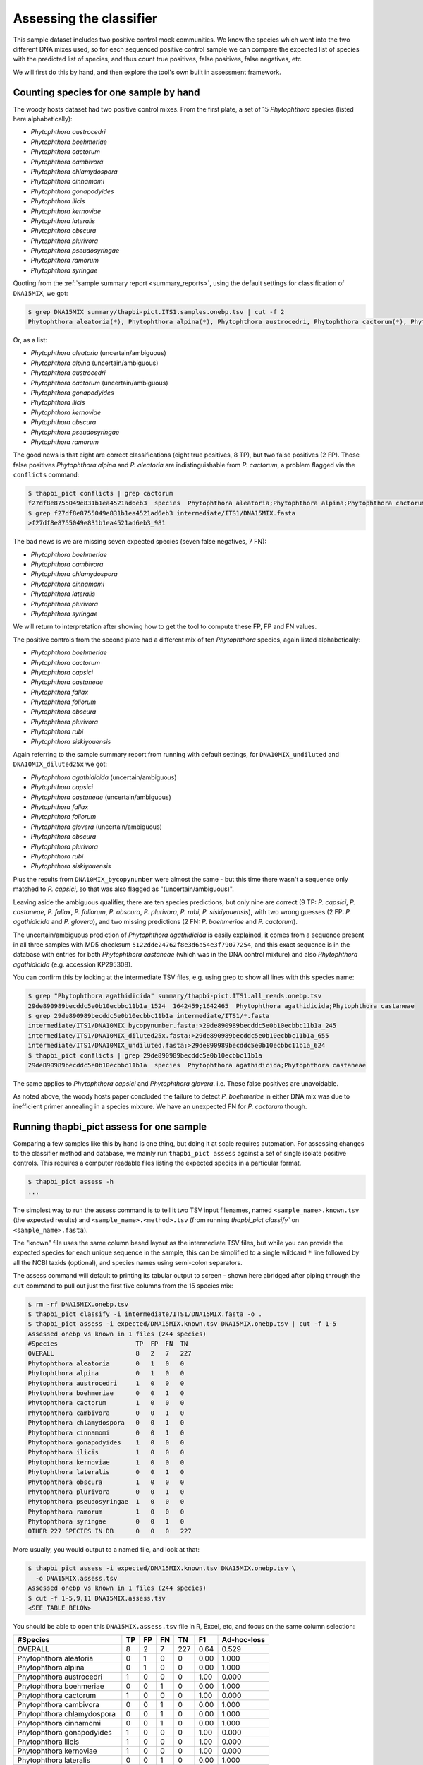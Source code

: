 .. _assess:

Assessing the classifier
========================

This sample dataset includes two positive control mock communities.
We know the species which went into the two different DNA mixes used,
so for each sequenced positive control sample we can compare the
expected list of species with the predicted list of species, and thus
count true positives, false positives, false negatives, etc.

We will first do this by hand, and then explore the tool's own built
in assessment framework.

Counting species for one sample by hand
---------------------------------------

The woody hosts dataset had two positive control mixes. From the first
plate, a set of 15 *Phytophthora* species (listed here alphabetically):

- *Phytophthora austrocedri*
- *Phytophthora boehmeriae*
- *Phytophthora cactorum*
- *Phytophthora cambivora*
- *Phytophthora chlamydospora*
- *Phytophthora cinnamomi*
- *Phytophthora gonapodyides*
- *Phytophthora ilicis*
- *Phytophthora kernoviae*
- *Phytophthora lateralis*
- *Phytophthora obscura*
- *Phytophthora plurivora*
- *Phytophthora pseudosyringae*
- *Phytophthora ramorum*
- *Phytophthora syringae*

Quoting from the :ref:`sample summary report <summary_reports>`, using the
default settings for classification of ``DNA15MIX``, we got:

.. code:: console

    $ grep DNA15MIX summary/thapbi-pict.ITS1.samples.onebp.tsv | cut -f 2
    Phytophthora aleatoria(*), Phytophthora alpina(*), Phytophthora austrocedri, Phytophthora cactorum(*), Phytophthora gonapodyides, Phytophthora ilicis, Phytophthora kernoviae, Phytophthora obscura, Phytophthora pseudosyringae, Phytophthora ramorum

Or, as a list:

- *Phytophthora aleatoria* (uncertain/ambiguous)
- *Phytophthora alpina* (uncertain/ambiguous)
- *Phytophthora austrocedri*
- *Phytophthora cactorum* (uncertain/ambiguous)
- *Phytophthora gonapodyides*
- *Phytophthora ilicis*
- *Phytophthora kernoviae*
- *Phytophthora obscura*
- *Phytophthora pseudosyringae*
- *Phytophthora ramorum*

The good news is that eight are correct classifications (eight true
positives, 8 TP), but two false positives (2 FP). Those false positives
*Phytophthora alpina* and *P. aleatoria* are indistinguishable from
*P. cactorum*, a problem flagged via the ``conflicts`` command:

.. code:: console

    $ thapbi_pict conflicts | grep cactorum
    f27df8e8755049e831b1ea4521ad6eb3  species  Phytophthora aleatoria;Phytophthora alpina;Phytophthora cactorum
    $ grep f27df8e8755049e831b1ea4521ad6eb3 intermediate/ITS1/DNA15MIX.fasta
    >f27df8e8755049e831b1ea4521ad6eb3_981

The bad news is we are missing seven expected species (seven false negatives,
7 FN):

- *Phytophthora boehmeriae*
- *Phytophthora cambivora*
- *Phytophthora chlamydospora*
- *Phytophthora cinnamomi*
- *Phytophthora lateralis*
- *Phytophthora plurivora*
- *Phytophthora syringae*

We will return to interpretation after showing how to get the tool to compute
these FP, FP and FN values.

The positive controls from the second plate had a different mix of ten
*Phytophthora* species, again listed alphabetically:

- *Phytophthora boehmeriae*
- *Phytophthora cactorum*
- *Phytophthora capsici*
- *Phytophthora castaneae*
- *Phytophthora fallax*
- *Phytophthora foliorum*
- *Phytophthora obscura*
- *Phytophthora plurivora*
- *Phytophthora rubi*
- *Phytophthora siskiyouensis*

Again referring to the sample summary report from running with default settings,
for ``DNA10MIX_undiluted`` and ``DNA10MIX_diluted25x`` we got:

- *Phytophthora agathidicida* (uncertain/ambiguous)
- *Phytophthora capsici*
- *Phytophthora castaneae* (uncertain/ambiguous)
- *Phytophthora fallax*
- *Phytophthora foliorum*
- *Phytophthora glovera* (uncertain/ambiguous)
- *Phytophthora obscura*
- *Phytophthora plurivora*
- *Phytophthora rubi*
- *Phytophthora siskiyouensis*

Plus the results from ``DNA10MIX_bycopynumber`` were almost the same - but this
time there wasn't a sequence only matched to *P. capsici*, so that was also
flagged as "(uncertain/ambiguous)".

Leaving aside the ambiguous qualifier, there are ten species predictions, but
only nine are correct (9 TP: *P. capsici*, *P. castaneae*, *P. fallax*,
*P. foliorum*, *P. obscura*, *P. plurivora*, *P. rubi*, *P. siskiyouensis*),
with two wrong guesses (2 FP: *P. agathidicida* and *P. glovera*), and two
missing predictions (2 FN: *P. boehmeriae* and *P. cactorum*).

The uncertain/ambiguous prediction of *Phytophthora agathidicida* is easily
explained, it comes from a sequence present in all three samples with MD5
checksum ``5122dde24762f8e3d6a54e3f79077254``, and this exact sequence is in
the database with entries for both *Phytophthora castaneae* (which was in the
DNA control mixture) and also *Phytophthora agathidicida* (e.g. accession
KP295308).

You can confirm this by looking at the intermediate TSV files, e.g. using
grep to show all lines with this species name:

.. code:: console

    $ grep "Phytophthora agathidicida" summary/thapbi-pict.ITS1.all_reads.onebp.tsv
    29de890989becddc5e0b10ecbbc11b1a_1524  1642459;1642465  Phytophthora agathidicida;Phytophthora castaneae
    $ grep 29de890989becddc5e0b10ecbbc11b1a intermediate/ITS1/*.fasta
    intermediate/ITS1/DNA10MIX_bycopynumber.fasta:>29de890989becddc5e0b10ecbbc11b1a_245
    intermediate/ITS1/DNA10MIX_diluted25x.fasta:>29de890989becddc5e0b10ecbbc11b1a_655
    intermediate/ITS1/DNA10MIX_undiluted.fasta:>29de890989becddc5e0b10ecbbc11b1a_624
    $ thapbi_pict conflicts | grep 29de890989becddc5e0b10ecbbc11b1a
    29de890989becddc5e0b10ecbbc11b1a  species  Phytophthora agathidicida;Phytophthora castaneae

The same applies to *Phytophthora capsici* and *Phytophthora glovera*.
i.e. These false positives are unavoidable.

As noted above, the woody hosts paper concluded the failure to detect
*P. boehmeriae* in either DNA mix was due to inefficient primer annealing
in a species mixture. We have an unexpected FN for *P. cactorum* though.


Running thapbi_pict assess for one sample
-----------------------------------------

Comparing a few samples like this by hand is one thing, but doing it at scale
requires automation. For assessing changes to the classifier method and
database, we mainly run ``thapbi_pict assess`` against a set of single isolate
positive controls. This requires a computer readable files listing the
expected species in a particular format.

.. code:: console

    $ thapbi_pict assess -h
    ...

The simplest way to run the assess command is to tell it two TSV input
filenames, named ``<sample_name>.known.tsv`` (the expected results) and
``<sample_name>.<method>.tsv`` (from running `thapbi_pict classify`` on
``<sample_name>.fasta``).

The "known" file uses the same column based layout as the intermediate TSV
files, but while you can provide the expected species for each unique sequence
in the sample, this can be simplified to a single wildcard ``*`` line
followed by all the NCBI taxids (optional), and species names using semi-colon
separators.

The assess command will default to printing its tabular output to screen -
shown here abridged after piping through the ``cut`` command to pull out just
the first five columns from the 15 species mix:

.. code:: console

    $ rm -rf DNA15MIX.onebp.tsv
    $ thapbi_pict classify -i intermediate/ITS1/DNA15MIX.fasta -o .
    $ thapbi_pict assess -i expected/DNA15MIX.known.tsv DNA15MIX.onebp.tsv | cut -f 1-5
    Assessed onebp vs known in 1 files (244 species)
    #Species                     TP  FP  FN  TN
    OVERALL                      8   2   7   227
    Phytophthora aleatoria       0   1   0   0
    Phytophthora alpina          0   1   0   0
    Phytophthora austrocedri     1   0   0   0
    Phytophthora boehmeriae      0   0   1   0
    Phytophthora cactorum        1   0   0   0
    Phytophthora cambivora       0   0   1   0
    Phytophthora chlamydospora   0   0   1   0
    Phytophthora cinnamomi       0   0   1   0
    Phytophthora gonapodyides    1   0   0   0
    Phytophthora ilicis          1   0   0   0
    Phytophthora kernoviae       1   0   0   0
    Phytophthora lateralis       0   0   1   0
    Phytophthora obscura         1   0   0   0
    Phytophthora plurivora       0   0   1   0
    Phytophthora pseudosyringae  1   0   0   0
    Phytophthora ramorum         1   0   0   0
    Phytophthora syringae        0   0   1   0
    OTHER 227 SPECIES IN DB      0   0   0   227

More usually, you would output to a named file, and look at that:

.. code:: console

    $ thapbi_pict assess -i expected/DNA15MIX.known.tsv DNA15MIX.onebp.tsv \
      -o DNA15MIX.assess.tsv
    Assessed onebp vs known in 1 files (244 species)
    $ cut -f 1-5,9,11 DNA15MIX.assess.tsv
    <SEE TABLE BELOW>

You should be able to open this ``DNA15MIX.assess.tsv`` file in R, Excel, etc,
and focus on the same column selection:

=========================== == == == === ==== ===========
#Species                    TP FP FN TN  F1   Ad-hoc-loss
=========================== == == == === ==== ===========
OVERALL                     8  2  7  227 0.64 0.529
Phytophthora aleatoria      0  1  0  0   0.00 1.000
Phytophthora alpina         0  1  0  0   0.00 1.000
Phytophthora austrocedri    1  0  0  0   1.00 0.000
Phytophthora boehmeriae     0  0  1  0   0.00 1.000
Phytophthora cactorum       1  0  0  0   1.00 0.000
Phytophthora cambivora      0  0  1  0   0.00 1.000
Phytophthora chlamydospora  0  0  1  0   0.00 1.000
Phytophthora cinnamomi      0  0  1  0   0.00 1.000
Phytophthora gonapodyides   1  0  0  0   1.00 0.000
Phytophthora ilicis         1  0  0  0   1.00 0.000
Phytophthora kernoviae      1  0  0  0   1.00 0.000
Phytophthora lateralis      0  0  1  0   0.00 1.000
Phytophthora obscura        1  0  0  0   1.00 0.000
Phytophthora plurivora      0  0  1  0   0.00 1.000
Phytophthora pseudosyringae 1  0  0  0   1.00 0.000
Phytophthora ramorum        1  0  0  0   1.00 0.000
Phytophthora syringae       0  0  1  0   0.00 1.000
OTHER 227 SPECIES IN DB     0  0  0  227 0.00 0.000
=========================== == == == === ==== ===========

The ``OVERALL`` line tells us that there were 8 true positives, 2 false
positives, 7 false negatives, and 213 true negatives. The final number needs a
little explanation. First, 8+2+7+213 = 230, which is the number of species in
the database. With only one sample being considered, 213 is the number of
other species in the database which the tool correctly says are not present.

Following this we get one line per species, considering this species in
isolation (making this a traditional and simpler to interpret classification
problem). Here there is only one sample, so this time TP+FP+FN+TN=1.

You can easily spot the 2 FP in this layout, *Phytophthora alpina* and
*P. aleatoria*, or the 7 FN.

The additional columns (not all shown here) include traditional metrics like
sensitivity, specificity, precision, F1, and Hamming loss. We've shown F1 or
F-measure here (from zero to one for perfect recall), plus our own metric
provisionally called *Ad hoc loss* which is a modification of the Hamming loss
without using the true negative count (which we expect to always be very large
as the database will contain many species, while a community might contain
only ten).

When we ran the assess command earlier on a sample sample, we provided pairs
of ``<sample_name>.<method>.tsv`` and ``<sample_name>.known.tsv``, but you
can instead provide the intermediate ``<sample_name>.fasta`` files(s) and the
pooled classifier output. Doing that for one of the 10 species mixtures:

.. code:: console

    $ thapbi_pict assess -i summary/thapbi-pict.ITS1.all_reads.onebp.tsv \
      expected/DNA10MIX_undiluted.known.tsv intermediate/ITS1/DNA10MIX_undiluted.fasta \
      -o DNA10MIX.assess.tsv
    Assessed onebp vs known in 1 files (244 species)
    $ cut -f 1-5,9,11 DNA10MIX.assess.tsv
    <SEE TABLE BELOW>

As this is still only one sample, new table ``DNA10MIX.assess.tsv`` is very similar
to what we had before:

========================== == == == === ==== ===========
#Species                   TP FP FN TN  F1   Ad-hoc-loss
========================== == == == === ==== ===========
OVERALL                    8  2  2  232 0.80 0.333
Phytophthora agathidicida  0  1  0  0   0.00 1.000
Phytophthora boehmeriae    0  0  1  0   0.00 1.000
Phytophthora cactorum      0  0  1  0   0.00 1.000
Phytophthora capsici       1  0  0  0   1.00 0.000
Phytophthora castaneae     1  0  0  0   1.00 0.000
Phytophthora fallax        1  0  0  0   1.00 0.000
Phytophthora foliorum      1  0  0  0   1.00 0.000
Phytophthora glovera       0  1  0  0   0.00 1.000
Phytophthora obscura       1  0  0  0   1.00 0.000
Phytophthora plurivora     1  0  0  0   1.00 0.000
Phytophthora rubi          1  0  0  0   1.00 0.000
Phytophthora siskiyouensis 1  0  0  0   1.00 0.000
OTHER 232 SPECIES IN DB    0  0  0  232 0.00 0.000
========================== == == == === ==== ===========

It is clear from the metrics that the classifier is performing better on the
second 10 species mock community.

Assessing multiple samples
--------------------------

Next, let's run the assess command on all four positive control samples, just
by giving the input directory names (it will work out the common filenames,
just like doing this via the pipeline command - see below):

.. code:: console

    $ thapbi_pict assess -i summary/thapbi-pict.ITS1.all_reads.onebp.tsv \
      expected/ intermediate/ITS1/ -o thabpi-pict.ITS1.assess.tsv
    Assessed onebp vs known in 4 files (244 species)
    $ cut -f 1-5,9,11 thabpi-pict.ITS1.assess.tsv
    <SEE TABLE BELOW>

New table ``thabpi-pict.ITS1.assess.tsv`` is similar, but notice all the
per-species lines have TP+FP+FN+TN=4 as there were 4 samples:

=========================== == == == === ==== ===========
#Species                    TP FP FN TN  F1   Ad-hoc-loss
=========================== == == == === ==== ===========
OVERALL                     32 8  13 923 0.75 0.396
Phytophthora agathidicida   0  3  0  1   0.00 1.000
Phytophthora aleatoria      0  1  0  3   0.00 1.000
Phytophthora alpina         0  1  0  3   0.00 1.000
Phytophthora austrocedri    1  0  0  3   1.00 0.000
Phytophthora boehmeriae     0  0  4  0   0.00 1.000
Phytophthora cactorum       1  0  3  0   0.40 0.750
Phytophthora cambivora      0  0  1  3   0.00 1.000
Phytophthora capsici        3  0  0  1   1.00 0.000
Phytophthora castaneae      3  0  0  1   1.00 0.000
Phytophthora chlamydospora  0  0  1  3   0.00 1.000
Phytophthora cinnamomi      0  0  1  3   0.00 1.000
Phytophthora fallax         3  0  0  1   1.00 0.000
Phytophthora foliorum       3  0  0  1   1.00 0.000
Phytophthora glovera        0  3  0  1   0.00 1.000
Phytophthora gonapodyides   1  0  0  3   1.00 0.000
Phytophthora ilicis         1  0  0  3   1.00 0.000
Phytophthora kernoviae      1  0  0  3   1.00 0.000
Phytophthora lateralis      0  0  1  3   0.00 1.000
Phytophthora obscura        4  0  0  0   1.00 0.000
Phytophthora plurivora      3  0  1  0   0.86 0.250
Phytophthora pseudosyringae 1  0  0  3   1.00 0.000
Phytophthora ramorum        1  0  0  3   1.00 0.000
Phytophthora rubi           3  0  0  1   1.00 0.000
Phytophthora siskiyouensis  3  0  0  1   1.00 0.000
Phytophthora syringae       0  0  1  3   0.00 1.000
OTHER 219 SPECIES IN DB     0  0  0  876 0.00 0.000
=========================== == == == === ==== ===========

This time the ``OVERALL`` line says we had 32 TP, 8 FP, 13 FN and 867 TN.
Their total, 32+8+13+867 = 920 = 4 * 230, is the number of samples times the
number of species in the database.

Running assessment as part of pipeline
--------------------------------------

Provided they follow the expected naming convention, if you include your
control files ``*.known.tsv`` as one of the pipeline inputs, it will call the
classifier assessment after running the classifier and producing the main
reports:

.. code:: console

    $ thapbi_pict pipeline -i raw_data/ expected/ -s intermediate/ \
      -o summary/with-metadata -n raw_data/NEGATIVE*.fastq.gz \
      -t metadata.tsv -c 1,2,3,4,5,6,7,8,9,10,11,12,13,14,15 -x 16
    ...
    $ ls -1 summary/with-metadata.*
    summary/with-metadata.ITS1.all_reads.fasta
    summary/with-metadata.ITS1.all_reads.onebp.tsv
    summary/with-metadata.ITS1.assess.confusion.onebp.tsv
    summary/with-metadata.ITS1.assess.onebp.tsv
    summary/with-metadata.ITS1.assess.tally.onebp.tsv
    summary/with-metadata.ITS1.reads.onebp.tsv
    summary/with-metadata.ITS1.reads.onebp.xlsx
    summary/with-metadata.ITS1.samples.onebp.tsv
    summary/with-metadata.ITS1.samples.onebp.xlsx
    $ diff summary/with-metadata.ITS1.assess.onebp.tsv \
      thabpi-pict.ITS1.assess.tsv

Output file ``summary/with-metadata.ITS1.assess.onebp.tsv`` will match the
output above.

Interpretation of the mock communities
--------------------------------------

Running our pipeline with the default settings results in a number of false
positives (all unavoidable as they come from conflicting marker sequences in
the database, see the ``thapbi_pict conflicts`` command), and some false
negatives (on top of the explained absence of *Phytophthora boehmeriae*).
Specifically we have 6 unexplained false negatives on the 15 species mix, and
are missing *Phytophthora cactorum* in all three samples of the 10 species mix.

This means that with the default settings THAPBI PICT gives a more cautious
set of predictions than the ``metapy`` tool used in the original data analysis
(see `Riddell et al. (2019) Table 1, Table 2
<https://doi.org/10.7717/peerj.6931/table-1>`_) which appears to consider even
singletons.

Attempting to compare the results in their Table 1 with our own numbers is
complicated since it appears to show just one of the 10 species mixes (so the
TP count is out of 10) while we used all three (for a TP count out of 30).

We can therefore pick a single representative sample for the 10 species mix,
to make direct comparison more straight forward:

.. code:: console

    $ thapbi_pict assess -i summary/thapbi-pict.ITS1.all_reads.onebp.tsv \
      expected/DNA15MIX.known.tsv expected/DNA10MIX_undiluted.known.tsv \
      intermediate/ITS1/DNA15MIX.fasta intermediate/ITS1/DNA10MIX_undiluted.fasta \
      | head -n 2 | cut -f 1-5,9,11
    Assessed onebp vs known in 2 files (244 species)
    #Species  TP  FP  FN  TN   F1    Ad-hoc-loss
    OVERALL   16  4   9   459  0.71  0.448

We can recover most of the missing species (the FN) by dropping the minimum
abundance thresholds (which requires deleting the intermediate FASTA files,
or using a different intermediate folder, and re-running with lower settings
for ``-a`` and ``-f``), at the cost of more FP.

For instance, we find traces of *P. syringae* with less than 10 reads in
the 15 species mix (consistent with Table 2), and even *P. boehmeriae* with
less than 10 reads in two of the 10 species mix (not reported in Table 2).

Interestingly even excluding only singletons (using ``-a 2 -f 0``), we didn't
find any matches to *Phytophthora cactorum* in the three samples of the 10
species mix. However, there is a sequence perfectly matching database entries
for *P. idaei* present at around 40 to 60 copies, and in light of the original
paper, this is likely what was intended to be in the mixture as *P. cactorum*.

Again even excluding only singletons, we didn't find any matches to
*P. plurivora* in the 15 species mix (Table 2 in the original paper suggests
present with only 2 reads).

We can optimise the threshold by maximising the F1 score and minimising
ad-hoc-loss for these two samples. This is done at the end of the ``run.sh``
script with a simple parameter sweep of the absolute threshold (``-a``)
with the fractional threshold unused (``-f 0``). This produces a simple table:

.. code:: console

    $ cut -f 1-5,9,11 summary/mocks_a2.assess-vs-abundance.tsv
    <SEE TABLE BELOW>

Open the table in Excel if you prefer, the columns of particular interest:

========== == == == === ==== ===========
#Threshold TP FP FN TN  F1   Ad-hoc-loss
========== == == == === ==== ===========
A=2        22 18 3  445 0.68 0.488
A=10       20 10 5  453 0.73 0.429
A=20       20 9  5  454 0.74 0.412
A=30       19 8  6  455 0.73 0.424
A=40       19 6  6  457 0.76 0.387
A=50       19 5  6  458 0.78 0.367
A=60       18 5  7  458 0.75 0.400
A=70       18 5  7  458 0.75 0.400
A=80       18 5  7  458 0.75 0.400
A=90       16 4  9  459 0.71 0.448
A=100      16 4  9  459 0.71 0.448
========== == == == === ==== ===========

This suggests the optimal absolute abundance threshold for these two samples
is in the region of 50 reads, giving 19 TP, 5 FP, and 6 FN for an F1 of 0.78
and ad-hoc-loss of 0.367. If we run the optimisation on all four samples (one
with 15 species, three with 10 species), this suggests somewhere in between
this and the default of 100.
